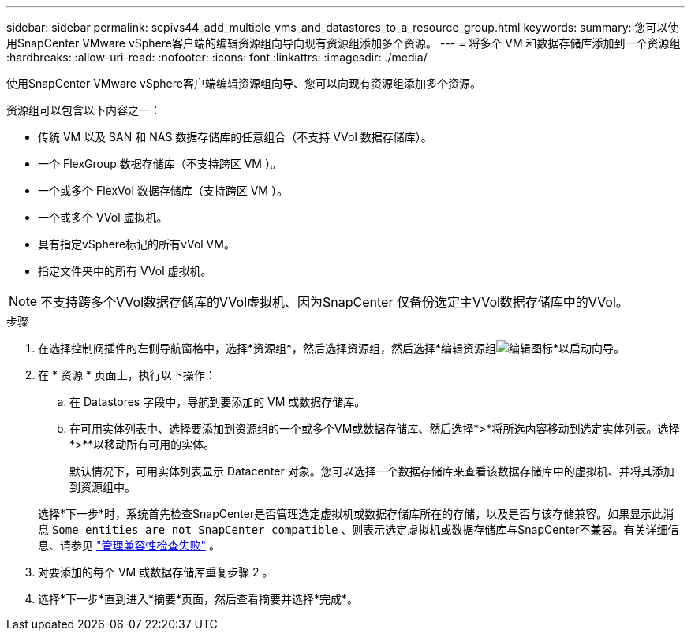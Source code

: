---
sidebar: sidebar 
permalink: scpivs44_add_multiple_vms_and_datastores_to_a_resource_group.html 
keywords:  
summary: 您可以使用SnapCenter VMware vSphere客户端的编辑资源组向导向现有资源组添加多个资源。 
---
= 将多个 VM 和数据存储库添加到一个资源组
:hardbreaks:
:allow-uri-read: 
:nofooter: 
:icons: font
:linkattrs: 
:imagesdir: ./media/


[role="lead"]
使用SnapCenter VMware vSphere客户端编辑资源组向导、您可以向现有资源组添加多个资源。

资源组可以包含以下内容之一：

* 传统 VM 以及 SAN 和 NAS 数据存储库的任意组合（不支持 VVol 数据存储库）。
* 一个 FlexGroup 数据存储库（不支持跨区 VM ）。
* 一个或多个 FlexVol 数据存储库（支持跨区 VM ）。
* 一个或多个 VVol 虚拟机。
* 具有指定vSphere标记的所有vVol VM。
* 指定文件夹中的所有 VVol 虚拟机。



NOTE: 不支持跨多个VVol数据存储库的VVol虚拟机、因为SnapCenter 仅备份选定主VVol数据存储库中的VVol。

.步骤
. 在选择控制阀插件的左侧导航窗格中，选择*资源组*，然后选择资源组，然后选择*编辑资源组image:scpivs44_image39.png["编辑图标"]*以启动向导。
. 在 * 资源 * 页面上，执行以下操作：
+
.. 在 Datastores 字段中，导航到要添加的 VM 或数据存储库。
.. 在可用实体列表中、选择要添加到资源组的一个或多个VM或数据存储库、然后选择*>*将所选内容移动到选定实体列表。选择*>**以移动所有可用的实体。
+
默认情况下，可用实体列表显示 Datacenter 对象。您可以选择一个数据存储库来查看该数据存储库中的虚拟机、并将其添加到资源组中。

+
选择*下一步*时，系统首先检查SnapCenter是否管理选定虚拟机或数据存储库所在的存储，以及是否与该存储兼容。如果显示此消息 `Some entities are not SnapCenter compatible` 、则表示选定虚拟机或数据存储库与SnapCenter不兼容。有关详细信息、请参见 link:scpivs44_create_resource_groups_for_vms_and_datastores.html#manage-compatibility-check-failures["管理兼容性检查失败"] 。



. 对要添加的每个 VM 或数据存储库重复步骤 2 。
. 选择*下一步*直到进入*摘要*页面，然后查看摘要并选择*完成*。

